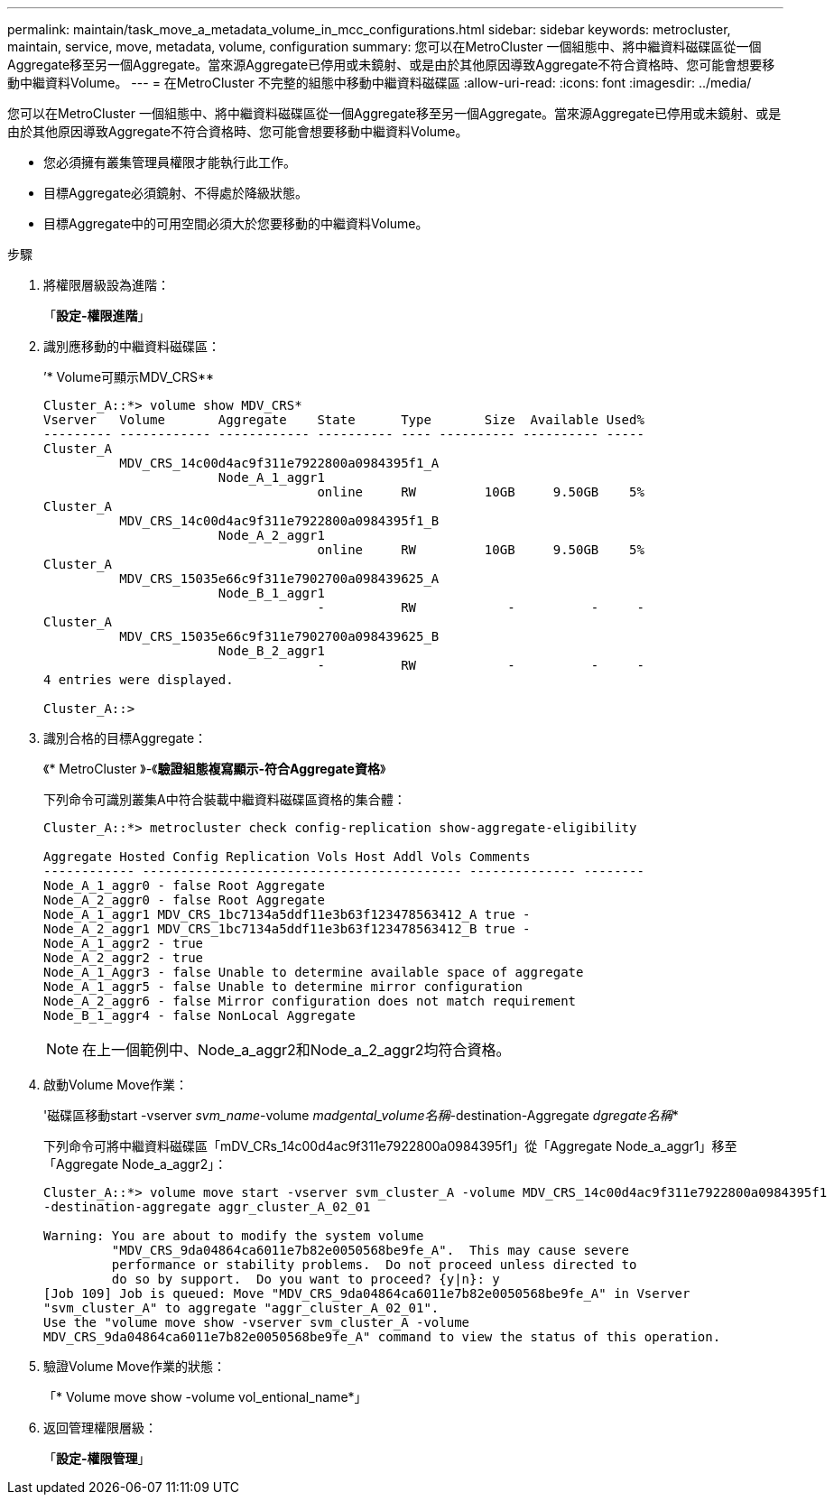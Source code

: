 ---
permalink: maintain/task_move_a_metadata_volume_in_mcc_configurations.html 
sidebar: sidebar 
keywords: metrocluster, maintain, service, move, metadata, volume, configuration 
summary: 您可以在MetroCluster 一個組態中、將中繼資料磁碟區從一個Aggregate移至另一個Aggregate。當來源Aggregate已停用或未鏡射、或是由於其他原因導致Aggregate不符合資格時、您可能會想要移動中繼資料Volume。 
---
= 在MetroCluster 不完整的組態中移動中繼資料磁碟區
:allow-uri-read: 
:icons: font
:imagesdir: ../media/


[role="lead"]
您可以在MetroCluster 一個組態中、將中繼資料磁碟區從一個Aggregate移至另一個Aggregate。當來源Aggregate已停用或未鏡射、或是由於其他原因導致Aggregate不符合資格時、您可能會想要移動中繼資料Volume。

* 您必須擁有叢集管理員權限才能執行此工作。
* 目標Aggregate必須鏡射、不得處於降級狀態。
* 目標Aggregate中的可用空間必須大於您要移動的中繼資料Volume。


.步驟
. 將權限層級設為進階：
+
「*設定-權限進階*」

. 識別應移動的中繼資料磁碟區：
+
’* Volume可顯示MDV_CRS**

+
[listing]
----
Cluster_A::*> volume show MDV_CRS*
Vserver   Volume       Aggregate    State      Type       Size  Available Used%
--------- ------------ ------------ ---------- ---- ---------- ---------- -----
Cluster_A
          MDV_CRS_14c00d4ac9f311e7922800a0984395f1_A
                       Node_A_1_aggr1
                                    online     RW         10GB     9.50GB    5%
Cluster_A
          MDV_CRS_14c00d4ac9f311e7922800a0984395f1_B
                       Node_A_2_aggr1
                                    online     RW         10GB     9.50GB    5%
Cluster_A
          MDV_CRS_15035e66c9f311e7902700a098439625_A
                       Node_B_1_aggr1
                                    -          RW            -          -     -
Cluster_A
          MDV_CRS_15035e66c9f311e7902700a098439625_B
                       Node_B_2_aggr1
                                    -          RW            -          -     -
4 entries were displayed.

Cluster_A::>
----
. 識別合格的目標Aggregate：
+
《* MetroCluster 》-《*驗證組態複寫顯示-符合Aggregate資格*》

+
下列命令可識別叢集A中符合裝載中繼資料磁碟區資格的集合體：

+
[listing]
----

Cluster_A::*> metrocluster check config-replication show-aggregate-eligibility

Aggregate Hosted Config Replication Vols Host Addl Vols Comments
------------ ------------------------------------------ -------------- --------
Node_A_1_aggr0 - false Root Aggregate
Node_A_2_aggr0 - false Root Aggregate
Node_A_1_aggr1 MDV_CRS_1bc7134a5ddf11e3b63f123478563412_A true -
Node_A_2_aggr1 MDV_CRS_1bc7134a5ddf11e3b63f123478563412_B true -
Node_A_1_aggr2 - true
Node_A_2_aggr2 - true
Node_A_1_Aggr3 - false Unable to determine available space of aggregate
Node_A_1_aggr5 - false Unable to determine mirror configuration
Node_A_2_aggr6 - false Mirror configuration does not match requirement
Node_B_1_aggr4 - false NonLocal Aggregate
----
+

NOTE: 在上一個範例中、Node_a_aggr2和Node_a_2_aggr2均符合資格。

. 啟動Volume Move作業：
+
'磁碟區移動start -vserver _svm_name_-volume _madgental_volume名稱_-destination-Aggregate _dgregate名稱_*

+
下列命令可將中繼資料磁碟區「mDV_CRs_14c00d4ac9f311e7922800a0984395f1」從「Aggregate Node_a_aggr1」移至「Aggregate Node_a_aggr2」：

+
[listing]
----
Cluster_A::*> volume move start -vserver svm_cluster_A -volume MDV_CRS_14c00d4ac9f311e7922800a0984395f1
-destination-aggregate aggr_cluster_A_02_01

Warning: You are about to modify the system volume
         "MDV_CRS_9da04864ca6011e7b82e0050568be9fe_A".  This may cause severe
         performance or stability problems.  Do not proceed unless directed to
         do so by support.  Do you want to proceed? {y|n}: y
[Job 109] Job is queued: Move "MDV_CRS_9da04864ca6011e7b82e0050568be9fe_A" in Vserver
"svm_cluster_A" to aggregate "aggr_cluster_A_02_01".
Use the "volume move show -vserver svm_cluster_A -volume
MDV_CRS_9da04864ca6011e7b82e0050568be9fe_A" command to view the status of this operation.
----
. 驗證Volume Move作業的狀態：
+
「* Volume move show -volume vol_entional_name*」

. 返回管理權限層級：
+
「*設定-權限管理*」


